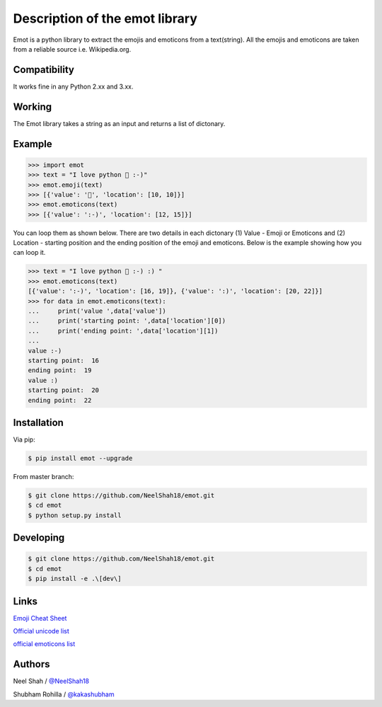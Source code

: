 Description of the emot library
===============================

Emot is a python library to extract the emojis and emoticons from a text(string). All the emojis and emoticons are taken from a reliable source i.e. Wikipedia.org.


Compatibility
-------------

It works fine in any Python 2.xx and 3.xx.


Working
-------

The Emot library takes a string as an  input and returns a list of dictonary.

Example
-------

.. code-block:: python

    >>> import emot
    >>> text = "I love python 👨 :-)"
    >>> emot.emoji(text)
    >>> [{'value': '👨', 'location': [10, 10]}]
    >>> emot.emoticons(text)
    >>> [{'value': ':-)', 'location': [12, 15]}]

You can loop them as shown below. There are two details in each dictonary (1) Value - Emoji or Emoticons and (2) Location - starting position and the ending position of the emoji and emoticons. Below is the example showing how you can loop it.

.. code-block:: python

    >>> text = "I love python 👨 :-) :) "
    >>> emot.emoticons(text)
    [{'value': ':-)', 'location': [16, 19]}, {'value': ':)', 'location': [20, 22]}]
    >>> for data in emot.emoticons(text):
    ...     print('value ',data['value'])
    ...     print('starting point: ',data['location'][0])
    ...     print('ending point: ',data['location'][1])
    ...
    value :-)
    starting point:  16
    ending point:  19
    value :)
    starting point:  20
    ending point:  22


Installation
------------

Via pip:

.. code-block:: console

    $ pip install emot --upgrade

From master branch:

.. code-block:: console

    $ git clone https://github.com/NeelShah18/emot.git
    $ cd emot
    $ python setup.py install


Developing
----------

.. code-block:: console

    $ git clone https://github.com/NeelShah18/emot.git
    $ cd emot
    $ pip install -e .\[dev\]


Links
-----

`Emoji Cheat Sheet <http://www.emoji-cheat-sheet.com/>`__

`Official unicode list <http://www.unicode.org/Public/emoji/1.0/full-emoji-list.html>`__

`official emoticons list <https://en.wikipedia.org/wiki/List_of_emoticons>`__

Authors
-------

Neel Shah / `@NeelShah18 <https://github.com/NeelShah18>`__

Shubham Rohilla / `@kakashubham <https://github.com/kakashubham>`__
